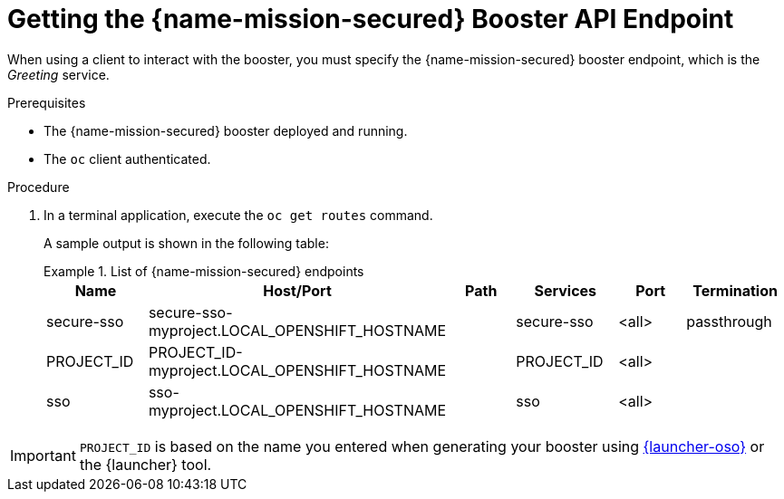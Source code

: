 // This is a parameterized module. Parameters used:
//
//   parameter-runtime: A segment of the endpoint name
//
// Rationale: This procedure is identical in all deployments


[#getting-the-secured-booster-api-endpoint]
= Getting the {name-mission-secured} Booster API Endpoint

When using a client to interact with the booster, you must specify the {name-mission-secured} booster endpoint, which is the _Greeting_ service.

.Prerequisites

* The {name-mission-secured} booster deployed and running.
* The `oc` client authenticated.

.Procedure
. In a terminal application, execute the `oc get routes` command.
+
--
A sample output is shown in the following table:

.List of {name-mission-secured} endpoints
====
[width="100%",options="header"]
|===
| Name | Host/Port | Path | Services | Port | Termination
| secure-sso
| secure-sso-myproject.LOCAL_OPENSHIFT_HOSTNAME
|
| secure-sso
| <all>
| passthrough

| PROJECT_ID
| PROJECT_ID-myproject.LOCAL_OPENSHIFT_HOSTNAME
|
| PROJECT_ID
| <all>
|

| sso
| sso-myproject.LOCAL_OPENSHIFT_HOSTNAME
|
| sso
| <all>
|
|===
====
--

IMPORTANT: `PROJECT_ID` is based on the name you entered when generating your booster using link:{link-launcher-oso}[{launcher-oso}] or the {launcher} tool.
